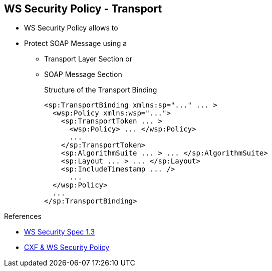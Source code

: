 :noaudio:

[#ws-security-policy-syntax]
== WS Security Policy - Transport

* WS Security Policy allows to
* Protect SOAP Message using a
** Transport Layer Section or
** SOAP Message Section
+
.Structure of the Transport Binding
[source,xml]
----
<sp:TransportBinding xmlns:sp="..." ... >
  <wsp:Policy xmlns:wsp="...">
    <sp:TransportToken ... >
      <wsp:Policy> ... </wsp:Policy>
      ...
    </sp:TransportToken>
    <sp:AlgorithmSuite ... > ... </sp:AlgorithmSuite>
    <sp:Layout ... > ... </sp:Layout>
    <sp:IncludeTimestamp ... />
      ...
  </wsp:Policy>
  ...
</sp:TransportBinding>
----

.References
* http://docs.oasis-open.org/ws-sx/ws-securitypolicy/v1.3/ws-securitypolicy.html[WS Security Spec 1.3]
* http://cxf.apache.org/docs/ws-securitypolicy.html[CXF & WS Security Policy]

ifdef::showscript[]
[.notes]
****

== WS Security Policy

With WS-SecurityPolicy, the binding and/or operation in the wsdl references a WS-Policy fragment that describes the basic security requirements for interacting with that service. The WS-SecurityPolicy specification allows for specifying things like asymmetric/symmetric keys, using transports (https) for encryption, which parts/headers to encrypt or sign, whether to sign then encrypt or encrypt then sign, whether to include timestamps, whether to use derived keys, etc... Basically, it describes what actions are necessary to securely interact with the service described in the WSDL.

However, the WS-SecurityPolicy fragment does not include "everything" that is required for a runtime to be able to able to create the messages. It does not describe things such as locations of key stores, user names and passwords, etc... Those need to be configured in at runtime to augment the WS-SecurityPolicy fragment.

Transport layer message protection refers to the message protection (encryption and signing) that is provided by the transport layer. For example, HTTPS provides encryption and message signing features using SSL/TLS. In fact, WS-SecurityPolicy does not add much to the HTTPS feature set, because HTTPS is already fully configurable using Spring XML configuration
A transport binding policy must be applied to an endpoint policy subject and

****
endif::showscript[]